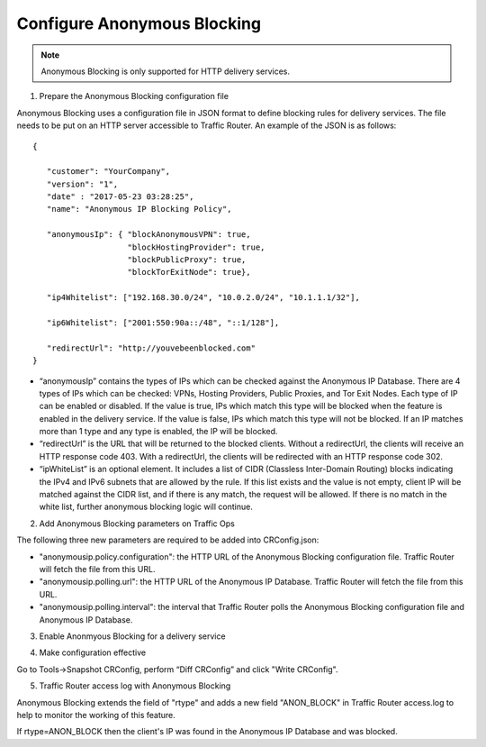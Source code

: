 ..
..
.. Licensed under the Apache License, Version 2.0 (the "License");
.. you may not use this file except in compliance with the License.
.. You may obtain a copy of the License at
..
..     http://www.apache.org/licenses/LICENSE-2.0
..
.. Unless required by applicable law or agreed to in writing, software
.. distributed under the License is distributed on an "AS IS" BASIS,
.. WITHOUT WARRANTIES OR CONDITIONS OF ANY KIND, either express or implied.
.. See the License for the specific language governing permissions and
.. limitations under the License.
..

.. _anonymous_blocking-qht:

**************************************
Configure Anonymous Blocking
**************************************

.. Note:: Anonymous Blocking is only supported for HTTP delivery services.

1)  Prepare the Anonymous Blocking configuration file

Anonymous Blocking uses a configuration file in JSON format to define blocking rules for delivery services. The file needs to be put on an HTTP server accessible to Traffic Router. An example of the JSON is as follows::

    {

       "customer": "YourCompany",
       "version": "1",
       "date" : "2017-05-23 03:28:25",
       "name": "Anonymous IP Blocking Policy",

       "anonymousIp": { "blockAnonymousVPN": true,
                        "blockHostingProvider": true,
                        "blockPublicProxy": true,
                        "blockTorExitNode": true},

       "ip4Whitelist": ["192.168.30.0/24", "10.0.2.0/24", "10.1.1.1/32"],

       "ip6Whitelist": ["2001:550:90a::/48", "::1/128"],

       "redirectUrl": "http://youvebeenblocked.com"
    }

* “anonymousIp” contains the types of IPs which can be checked against the Anonymous IP Database. There are 4 types of IPs which can be checked: VPNs, Hosting Providers, Public Proxies, and Tor Exit Nodes. Each type of IP can be enabled or disabled. If the value is true, IPs which match this type will be blocked when the feature is enabled in the delivery service. If the value is false, IPs which match this type will not be blocked. If an IP matches more than 1 type and any type is enabled, the IP will be blocked.

* “redirectUrl” is the URL that will be returned to the blocked clients. Without a redirectUrl, the clients will receive an HTTP response code 403. With a redirectUrl, the clients will be redirected with an HTTP response code 302.

* “ipWhiteList” is an optional element. It includes a list of CIDR (Classless Inter-Domain Routing) blocks indicating the IPv4 and IPv6 subnets that are allowed by the rule. If this list exists and the value is not empty, client IP will be matched against the CIDR list, and if there is any match, the request will be allowed. If there is no match in the white list, further anonymous blocking logic will continue.


2)  Add Anonymous Blocking parameters on Traffic Ops

The following three new parameters are required to be added into CRConfig.json:

* "anonymousip.policy.configuration": the HTTP URL of the Anonymous Blocking configuration file. Traffic Router will fetch the file from this URL.
* "anonymousip.polling.url": the HTTP URL of the Anonymous IP Database. Traffic Router will fetch the file from this URL.
* "anonymousip.polling.interval": the interval that Traffic Router polls the Anonymous Blocking configuration file and Anonymous IP Database.

.. image:: anonymous_blocking/01.png
  :scale: 100%
  :align: center

3)  Enable Anonmyous Blocking for a delivery service

.. image:: anonymous_blocking/02.png
  :scale: 100%
  :align: center

4)  Make configuration effective

Go to Tools->Snapshot CRConfig, perform “Diff CRConfig” and click "Write CRConfig".

.. image:: regionalgeo/03.png
  :scale: 70%
  :align: center

5)  Traffic Router access log with Anonymous Blocking

Anonymous Blocking extends the field of "rtype" and adds a new field "ANON_BLOCK" in Traffic Router access.log to help to monitor the working of this feature.

If rtype=ANON_BLOCK then the client's IP was found in the Anonymous IP Database and was blocked.



